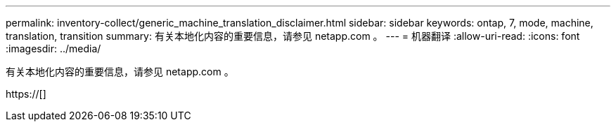 ---
permalink: inventory-collect/generic_machine_translation_disclaimer.html 
sidebar: sidebar 
keywords: ontap, 7, mode, machine, translation, transition 
summary: 有关本地化内容的重要信息，请参见 netapp.com 。 
---
= 机器翻译
:allow-uri-read: 
:icons: font
:imagesdir: ../media/


有关本地化内容的重要信息，请参见 netapp.com 。

https://[]
